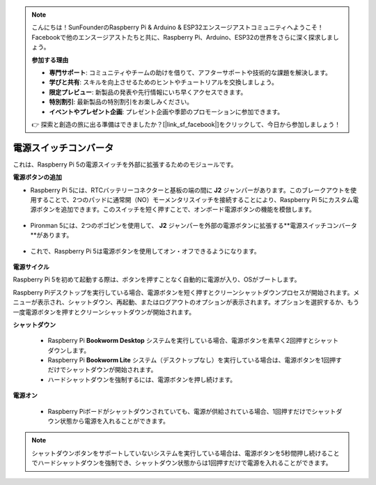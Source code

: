 .. note::

    こんにちは！SunFounderのRaspberry Pi & Arduino & ESP32エンスージアストコミュニティへようこそ！Facebookで他のエンスージアストたちと共に、Raspberry Pi、Arduino、ESP32の世界をさらに深く探求しましょう。

    **参加する理由**

    - **専門サポート**: コミュニティやチームの助けを借りて、アフターサポートや技術的な課題を解決します。
    - **学びと共有**: スキルを向上させるためのヒントやチュートリアルを交換しましょう。
    - **限定プレビュー**: 新製品の発表や先行情報にいち早くアクセスできます。
    - **特別割引**: 最新製品の特別割引をお楽しみください。
    - **イベントやプレゼント企画**: プレゼント企画や季節のプロモーションに参加できます。

    👉 探索と創造の旅に出る準備はできましたか？[|link_sf_facebook|]をクリックして、今日から参加しましょう！

電源スイッチコンバータ
==============================

これは、Raspberry Pi 5の電源スイッチを外部に拡張するためのモジュールです。

.. image:: img/power_switch_conventor.jpeg

**電源ボタンの追加**

* Raspberry Pi 5には、RTCバッテリーコネクターと基板の端の間に **J2** ジャンパーがあります。このブレークアウトを使用することで、2つのパッドに通常開（NO）モーメンタリスイッチを接続することにより、Raspberry Pi 5にカスタム電源ボタンを追加できます。このスイッチを短く押すことで、オンボード電源ボタンの機能を模倣します。

   .. image:: img/pi5_j2.jpg

* Pironman 5には、2つのポゴピンを使用して、 **J2** ジャンパーを外部の電源ボタンに拡張する**電源スイッチコンバータ**があります。

   .. image:: img/power_switch_convertor.png

* これで、Raspberry Pi 5は電源ボタンを使用してオン・オフできるようになります。

   .. image:: img/pironman_button.JPG

**電源サイクル**

Raspberry Pi 5を初めて起動する際は、ボタンを押すことなく自動的に電源が入り、OSがブートします。

Raspberry Piデスクトップを実行している場合、電源ボタンを短く押すとクリーンシャットダウンプロセスが開始されます。メニューが表示され、シャットダウン、再起動、またはログアウトのオプションが表示されます。オプションを選択するか、もう一度電源ボタンを押すとクリーンシャットダウンが開始されます。

.. image:: img/button_shutdown.png

**シャットダウン**

    * Raspberry Pi **Bookworm Desktop** システムを実行している場合、電源ボタンを素早く2回押すとシャットダウンします。
    * Raspberry Pi **Bookworm Lite** システム（デスクトップなし）を実行している場合は、電源ボタンを1回押すだけでシャットダウンが開始されます。
    * ハードシャットダウンを強制するには、電源ボタンを押し続けます。


**電源オン**

    * Raspberry Piボードがシャットダウンされていても、電源が供給されている場合、1回押すだけでシャットダウン状態から電源を入れることができます。

.. note::

    シャットダウンボタンをサポートしていないシステムを実行している場合は、電源ボタンを5秒間押し続けることでハードシャットダウンを強制でき、シャットダウン状態からは1回押すだけで電源を入れることができます。
